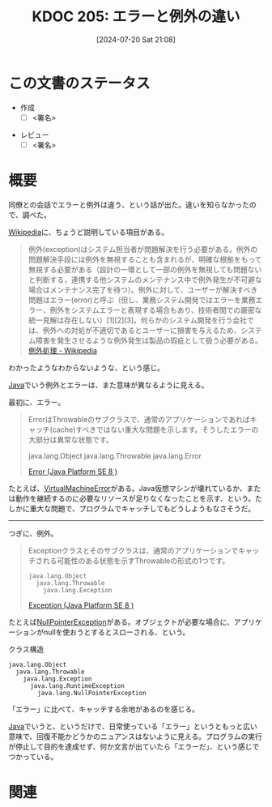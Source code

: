 :properties:
:ID: 20240720T210830
:end:
#+title:      KDOC 205: エラーと例外の違い
#+date:       [2024-07-20 Sat 21:08]
#+filetags:   :draft:code:
#+identifier: 20240720T210830

# (denote-rename-file-using-front-matter (buffer-file-name) 0)
# (save-excursion (while (re-search-backward ":draft" nil t) (replace-match "")))
# (flush-lines "^\\#\s.+?")

# ====ポリシー。
# 1ファイル1アイデア。
# 1ファイルで内容を完結させる。
# 常にほかのエントリとリンクする。
# 自分の言葉を使う。
# 参考文献を残しておく。
# 文献メモの場合は、感想と混ぜないこと。1つのアイデアに反する
# ツェッテルカステンの議論に寄与するか
# 頭のなかやツェッテルカステンにある問いとどのようにかかわっているか
# エントリ間の接続を発見したら、接続エントリを追加する。カード間にあるリンクの関係を説明するカード。
# アイデアがまとまったらアウトラインエントリを作成する。リンクをまとめたエントリ。
# エントリを削除しない。古いカードのどこが悪いかを説明する新しいカードへのリンクを追加する。
# 恐れずにカードを追加する。無意味の可能性があっても追加しておくことが重要。

# ====永久保存メモのルール。
# 自分の言葉で書く。
# 後から読み返して理解できる。
# 他のメモと関連付ける。
# ひとつのメモにひとつのことだけを書く。
# メモの内容は1枚で完結させる。
# 論文の中に組み込み、公表できるレベルである。

# ====価値があるか。
# その情報がどういった文脈で使えるか。
# どの程度重要な情報か。
# そのページのどこが本当に必要な部分なのか。

* この文書のステータス
- 作成
  - [ ] <署名>
# (progn (kill-line -1) (insert (format "  - [X] %s 貴島" (format-time-string "%Y-%m-%d"))))
- レビュー
  - [ ] <署名>
# (progn (kill-line -1) (insert (format "  - [X] %s 貴島" (format-time-string "%Y-%m-%d"))))

# 関連をつけた。
# タイトルがフォーマット通りにつけられている。
# 内容をブラウザに表示して読んだ(作成とレビューのチェックは同時にしない)。
# 文脈なく読めるのを確認した。
# おばあちゃんに説明できる。
# いらない見出しを削除した。
# タグを適切にした。
# すべてのコメントを削除した。
* 概要
同僚との会話でエラーと例外は違う、という話が出た。違いを知らなかったので、調べた。

[[id:39f0af27-f685-4ce5-beac-a3398f648ba4][Wikipedia]]に、ちょうど説明している項目がある。

#+begin_quote
例外(exception)はシステム担当者が問題解決を行う必要がある。例外の問題解決手段には例外を無視することも含まれるが、明確な根拠をもって無視する必要がある（設計の一環として一部の例外を無視しても問題ないと判断する，連携する他システムのメンテナンス中で例外発生が不可避な場合はメンテナンス完了を待つ）。例外に対して、ユーザーが解決すべき問題はエラー(error)と呼ぶ（但し、業務システム開発ではエラーを業務エラー、例外をシステムエラーと表現する場合もあり、技術者間での厳密な統一見解は存在しない）[1][2][3]。何らかのシステム開発を行う会社では、例外への対処が不適切であるとユーザーに損害を与えるため、システム障害を発生させるような例外発生は製品の瑕疵として扱う必要がある。
[[https://ja.wikipedia.org/wiki/%E4%BE%8B%E5%A4%96%E5%87%A6%E7%90%86][例外処理 - Wikipedia]]
#+end_quote

わかったようなわからないような、という感じ。

[[id:9fa3711b-a22e-4cf5-ae97-5c057083674a][Java]]でいう例外とエラーは、また意味が異なるように見える。

最初に、エラー。

#+begin_quote
ErrorはThrowableのサブクラスで、通常のアプリケーションであればキャッチ(cache)すべきではない重大な問題を示します。そうしたエラーの大部分は異常な状態です。

java.lang.Object
  java.lang.Throwable
    java.lang.Error

[[https://docs.oracle.com/javase/jp/8/docs/api/java/lang/Error.html][Error (Java Platform SE 8 )]]
#+end_quote

たとえば、[[https://docs.oracle.com/javase/jp/8/docs/api/java/lang/VirtualMachineError.html][VirtualMachineError]]がある。Java仮想マシンが壊れているか、または動作を継続するのに必要なリソースが足りなくなったことを示す、という。たしかに重大な問題で、プログラムでキャッチしてもどうしようもなさそうだ。

--------

つぎに、例外。

#+begin_quote
Exceptionクラスとそのサブクラスは、通常のアプリケーションでキャッチされる可能性のある状態を示すThrowableの形式の1つです。

#+begin_src
java.lang.Object
  java.lang.Throwable
    java.lang.Exception
#+end_src

[[https://docs.oracle.com/javase/jp/8/docs/api/java/lang/Exception.html][Exception (Java Platform SE 8 )]]
#+end_quote

たとえば[[https://docs.oracle.com/javase/jp/8/docs/api/java/lang/NullPointerException.html][NullPointerException]]がある。オブジェクトが必要な場合に、アプリケーションがnullを使おうとするとスローされる、という。

#+caption: クラス構造
#+begin_src
java.lang.Object
  java.lang.Throwable
    java.lang.Exception
      java.lang.RuntimeException
        java.lang.NullPointerException
#+end_src

「エラー」に比べて、キャッチする余地があるのを感じる。

[[id:9fa3711b-a22e-4cf5-ae97-5c057083674a][Java]]でいうと、というだけで、日常使っている「エラー」というともっと広い意味で、回復不能かどうかのニュアンスはないように見える。プログラムの実行が停止して目的を達成せず、何か文言が出ていたら「エラーだ」、という感じでつかっている。

* 関連
# 関連するエントリ。なぜ関連させたか理由を書く。意味のあるつながりを意識的につくる。
# この事実は自分のこのアイデアとどう整合するか。
# この現象はあの理論でどう説明できるか。
# ふたつのアイデアは互いに矛盾するか、互いを補っているか。
# いま聞いた内容は以前に聞いたことがなかったか。
# メモ y についてメモ x はどういう意味か。
